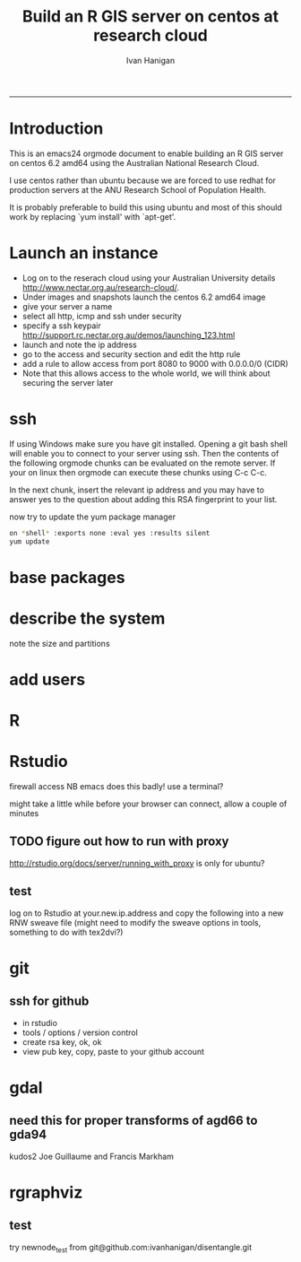 #+TITLE: Build an R GIS server on centos at research cloud
#+AUTHOR: Ivan Hanigan
#+email: ivan.hanigan@anu.edu.au
#+LaTeX_CLASS: article
#+LaTeX_CLASS_OPTIONS: [a4paper]
-----
* Introduction
This is an emacs24 orgmode document to enable building an R GIS server
on centos 6.2 amd64 using the Australian National Research Cloud.


I use centos rather than ubuntu because we are forced to use redhat
for production servers at the ANU Research School of Population Health.

It is probably preferable to build this using ubuntu and most of this
should work by replacing `yum install' with `apt-get'.

* Launch an instance
- Log on to the reserach cloud using your Australian University details http://www.nectar.org.au/research-cloud/.
- Under images and snapshots launch the centos 6.2 amd64 image
- give your server a name
- select all http, icmp and ssh under security
- specify a ssh keypair http://support.rc.nectar.org.au/demos/launching_123.html
- launch and note the ip address
- go to the access and security section and edit the http rule
- add a rule to allow access from port 8080 to 9000 with 0.0.0.0/0 (CIDR)
- Note that this allows access to the whole world, we will think about securing the server later
* ssh
If using Windows make sure you have git installed.  Opening a git bash
shell will enable you to connect to your server using ssh. Then the contents of the following orgmode chunks can be evaluated on the remote server.
If your on linux then orgmode can execute these chunks using C-c C-c.
#+name:whoami local
#+begin_src sh :session *shell* :exports none :eval yes :results silent

whoami
#+end_src
In the next chunk, insert the relevant ip address and you may have to answer yes to the question about adding this RSA fingerprint to your list.
#+name:ssh
#+begin_src sh :session *shell* :exports none :eval yes :results silent
cd ~/.ssh
ssh -i digger root@115.146.93.101
# ssh -i keypairname root@your.new.ip.address
# it is prudent to set a hideously long password for root
# passwd root
#+end_src
now try to update the yum package manager
#+name:whoami
#+begin_src sh :sessi
on *shell* :exports none :eval yes :results silent
yum update 
#+end_src
* base packages
# kudos2 http://rlamp.blogspot.com.au/2010/03/getting-started-setting-up-rapache.html
#+name:foundations
#+begin_src sh :session *shell* :exports none :eval yes :results silent
yum install gcc-gfortran  gcc-c++   readline-devel   libpng-devel  libX11-devel libXt-devel   texinfo-tex    tetex-dvips  docbook-utils-pdf   cairo-devel   java-1.6.0-openjdk-devel  libxml2-devel   make
#+end_src
* describe the system
note the size and partitions
#+name:partitions
#+begin_src sh :session *shell* :exports none :eval yes :results silent
df -h
#+end_src
* add users
#+name:add users
#+begin_src sh :session *shell* :exports none :eval yes :results silent
adduser newuser1
passwd newuser1
adduser newuser2
passwd newuser2
#+end_src
* R
#+name:R
#+begin_src sh :session *shell* :exports none :eval yes :results silent
rpm -Uvh http://mirror.as24220.net/pub/epel/6/i386/epel-release-6-7.noarch.rpm
yum install R R-devel
#+end_src
* Rstudio
#+name:install rstudio
#+begin_src sh :session *shell* :exports none :eval yes :results silent
wget http://download2.rstudio.org/rstudio-server-0.96.304-x86_64.rpm
yum install rstudio-server-0.96.304-x86_64.rpm
rstudio-server verify-installation
#+end_src
firewall access
NB emacs does this badly! use a terminal?
#+name:firewall
#+begin_src sh :session *shell* :exports none :eval no :results silent
# kudos2 http://slinsmeier.wordpress.com/2012/05/19/creating-a-lab-environment-with-rstudio/
# It is necessary to open the firewall port to allow the browser
# access to RStudio: edit the 
vi /etc/sysconfig/iptables 
# file and add the line
# -A INPUT -m state --state NEW -m tcp -p tcp --dport 8787 -j ACCEPT
# directly after the opening of the ssh port 22 (or copy that line and change the port 22 to 8787).
# use INS to start editing, ESC to stop and :x to save
service iptables restart
# need to reboot?
#+end_src
might take a little while before your browser can connect, allow a couple of minutes
** TODO figure out how to run with proxy
http://rstudio.org/docs/server/running_with_proxy is only for ubuntu?
** test 
log on to Rstudio at your.new.ip.address and copy the following into a new RNW sweave file (might need to modify the sweave options in tools, something to do with tex2dvi?)
#+name:learnR
#+begin_src R :session *R* :tangle learnR.Rnw :exports none :eval no
\documentclass[a4paper]{article}
\usepackage{fancyhdr} %For headers and footers
\pagestyle{fancy} %For headers and footers
\usepackage{lastpage} %For getting page x of y
\usepackage{float} %Allows the figures to be positioned and formatted nicely
\floatstyle{boxed} %using this
\restylefloat{figure} %and this command
\usepackage{url} %Formatting of yrls
\usepackage{verbatim}
\usepackage{cite} 
\usepackage{hyperref} 
%Define all the headers and footers
\lhead{}
\chead{NCEPH Working Paper}
\rhead{}
\lfoot{Ivan C Hanigan}
\cfoot{\today}
\rfoot{\thepage\ of \pageref{LastPage}}
\usepackage{Sweave}
\begin{document}
\SweaveOpts{concordance=TRUE}
%\SweaveOpts{concordance=TRUE}
%\input{learnR-concordance}
\title{Example Sweave Document}
\author{Ivan C. Hanigan$^{1}$}
\date {\today}
\maketitle
\begin{itemize}
\item [$^1$] National Centre for Epidemiology and Population Health, \\Australian National University.
\end{itemize}

\setcounter{page}{1}
\pagenumbering{roman}
\tableofcontents 
\pagenumbering{arabic}
\setcounter{page}{1}

\section{Introduction}
This is an introduction to some resources that are useful for learning R.  
\section{The R code that produced this report}
It is important to appreciate that R is free and open source software.  This means that any code you write can be viewed and modified by others.  In some cases we need to protect our Intellectual Property and the following statement is an attempt to ascribe copyright to our work, even though it remains open source.

``I support the philosophy of Reproducible Research \cite{Peng2011}, and where possible I provide data and code in the statistical software R that will allow analyses to be reproduced.  This document is prepared automatically from the associated Sweave (RNW) file.  If you do not have access to the RNW file please contact me.''
<<eval=FALSE,echo=FALSE,keep.source=TRUE>>=
cat('
 #######################################################################
 ## The R code is free software; please cite this paper as the source.  
 ## Copyright 2012, Ivan C Hanigan <ivan.hanigan@gmail.com> 
 ## This program is free software; you can redistribute it and/or modify
 ## it under the terms of the GNU General Public License as published by
 ## the Free Software Foundation; either version 2 of the License, or
 ## (at your option) any later version.
 ## 
 ## This program is distributed in the hope that it will be useful,
 ## but WITHOUT ANY WARRANTY; without even the implied warranty of
 ## MERCHANTABILITY or FITNESS FOR A PARTICULAR PURPOSE.  See the
 ## GNU General Public License for more details.
 ## Free Software
 ## Foundation, Inc., 51 Franklin Street, Fifth Floor, Boston, MA
 ## 02110-1301, USA
 #######################################################################
')
@ 


\subsection{func}
I'll use the following packages:
<<eval=TRUE,echo=TRUE,keep.source=TRUE>>=  
if(!require(xtable)) install.packages('xtable', repos = 'http://cran.csiro.au')
require(xtable)
#require(ggplot2)
#require(ProjectTemplate)
@
<<eval=FALSE,echo=FALSE,keep.source=TRUE>>=  
create.project('analysis', minimal = TRUE)
dir.create('analysis/reports')
# the plan
@
\subsection{Some Code}
<<eval=TRUE,echo=TRUE,keep.source=TRUE>>=
x<-rnorm(100,10,5)
y<-rnorm(100,20,15)
fit <- lm(y~x)
summary(fit)
@
Using the xtable package allows results to be displyed in tables and has built in support for some R objects, so summrising the linear fit above in Table ~\ref{ATable}.
<<eval=TRUE,echo=FALSE,results=tex>>=
require(xtable)
xtable(fit, caption="Example Table",digits=4,table.placement="H",label="ATable")
@
\subsection{A Plot}
 
Plots intergrate easily, using the \LaTeX float package as can be seen in figure ~\ref{aPlot.png}.  However I like to make them as pngs and then include.

<<eval=TRUE,echo=FALSE,keep.source=TRUE>>=  
png('aPlot.png', res=200,width = 600, height = 600)
plot(x,y,main="Example Plot",xlab="X Variable",ylab="Y Variable")
abline(fit,col="Red")
dev.off()
@
\begin{figure}[!h]
\centering
\includegraphics[width=\textwidth]{aPlot.png}
\caption{aPlot.png}
\label{fig:aPlot.png}
\end{figure}
\clearpage
\section{Remembering the points}
This blog post \url{http://www.win-vector.com/blog/2012/04/how-to-remember-point-shape-codes-in-r/} says:

I suspect I am not unique in not being able to remember how to control the point shapes in R. Part of this is a documentation problem: no package ever seems to write the shapes down. All packages just use the usual set that derives from S-Plus and was carried through base-graphics, to grid, lattice and ggplot2. The quickest way out of this is to know how to generate an example plot of the shapes quickly. We show how to do this in ggplot2. This is trivial- but you get tired of not having it immediately available.


I like it but it is not as complate as the plot shown in Figure \ref{fig:pchopts.png} from the `R for Beginners' document by Emmanuel Paradis \cite{Paradis2002}.  I also find I often get disoriented using ggplot2.

<<eval=TRUE, echo=FALSE>>=
# it had to be fixed
# sum <- ggplot()
# for(i in 1:25) {
#    sum <- sum +
#       geom_point(data=data.frame(x=c(i)),aes(x=x,y=x),shape=i)
# }
# sum
# but this still doesn't work properly
# ggplot(data=data.frame(x=as.factor(1:16))) + geom_point(aes(x=x,y=x)) +
#     facet_wrap(~x,scales='free')
# I like base graphics anyway
png('pchopts.png')
par(mfrow=c(3,10), mar=c(0,0,2,0))
for(i in c(1:25)){
 plot(1,1,pch=i, axes=F, cex = 3, col = 'blue', bg = 'yellow')
 title(i)
 }
for(i in c("*", "?", ".", "X", "a")){
 plot(1,1,pch=i, axes=F, cex = 3, col = 'blue', bg = 'yellow')
 title(i)
 }
dev.off()
@
\begin{figure}[!h]
\centering
\includegraphics[width=\textwidth]{pchopts.png}
\caption{pchopts.png}
\label{fig:pchopts.png}
\end{figure}


\section{Conclusion}
In conclusion, sweave rocks.


\begin{thebibliography}{1}
\bibitem{Paradis2002}
Emmanuel Paradis.
\newblock {R for Beginners}.
\newblock 2002.

\bibitem{Peng2011}
Roger~D Peng.
\newblock {Reproducible research in computational science.}
\newblock {\em Science (New York, N.Y.)}, 334(6060):1226--7, December 2011.

\end{thebibliography}

\section{System State}
<<eval=TRUE,echo=TRUE,keep.source=TRUE>>=
sessionInfo()
@




\end{document}

#+end_src

* git
#+name:git
#+begin_src sh :session *shell* :exports none :eval yes :results silent
yum install git
reboot
#+end_src
** ssh for github
- in rstudio
- tools / options / version control
- create rsa key, ok, ok
- view pub key, copy, paste to your github account
* gdal
#+name:gdal
#+begin_src sh :session *shell* :exports none :eval yes :results silent
sudo rpm -Uvh http://elgis.argeo.org/repos/6/elgis/x86_64/elgis-release-6-6_0.noarch.rpm
yum list gdal*
yum install gdal-devel.x86_64
yum install proj-devel.x86_64
#+end_src
#+name:geos
#+begin_src sh :session *shell* :exports none :eval yes :results silent
yum install geos-devel.x86_64
#+end_src
** need this for proper transforms of agd66 to gda94
kudos2 Joe Guillaume and Francis Markham
#+name:proper transforms
#+begin_src sh :session *shell* :exports none :eval yes :results silent
cd /usr/share/proj
wget  http://www.icsm.gov.au/icsm/gda/gdatm/national66.zip
yum install unzip
unzip national66.zip
mv "A66 National (13.09.01).gsb" aust_national_agd66_13.09.01.gsb
#+end_src
* rgraphviz
# if on ubuntu kudos2 http://vladinformatics.blogspot.com.au/2012/03/my-experience-with-installing-rgraphviz.html 
#+name:gviz
#+begin_src sh :session *shell* :exports none :eval yes :results silent
wget http://www.graphviz.org/graphviz-rhel.repo
mv graphviz-rhel.repo /etc/yum.repos.d/ 
yum list available 'graphviz*'
yum install 'graphviz*'
#+end_src

** test
try newnode_test from
git@github.com:ivanhanigan/disentangle.git
